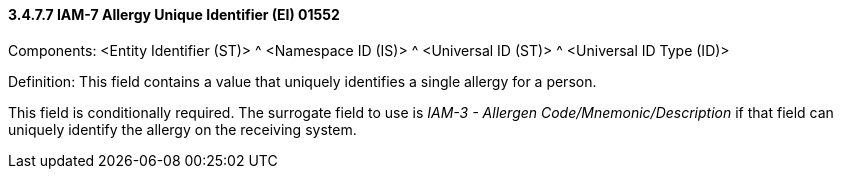==== *3.4.7.7* IAM-7 Allergy Unique Identifier (EI) 01552

Components: <Entity Identifier (ST)> ^ <Namespace ID (IS)> ^ <Universal ID (ST)> ^ <Universal ID Type (ID)>

Definition: This field contains a value that uniquely identifies a single allergy for a person.

This field is conditionally required. The surrogate field to use is _IAM-3 - Allergen Code/Mnemonic/Description_ if that field can uniquely identify the allergy on the receiving system.

